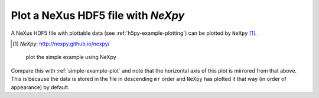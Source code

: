 .. _example-view-nexpy:

Plot a NeXus HDF5 file with *NeXpy*
###################################

A NeXus HDF5 file with plottable data (see :ref:`h5py-example-plotting`)
can be plotted by ``NeXpy`` [#]_. 

.. [#] *NeXpy*:    http://nexpy.github.io/nexpy/

.. compound::

    .. _fig-Example-nexpy-plot:

    .. figure:: nexpy.png
        :alt: fig-Example-nexpy-plot
        :width: 80%

        plot the simple example using NeXpy

Compare this with :ref:`simple-example-plot` and note that the horizontal axis
of this plot is mirrored from that above. This is because the data is stored
in the file in descending ``mr`` order and ``NeXpy`` has plotted
it that way (in order of appearance) by default.